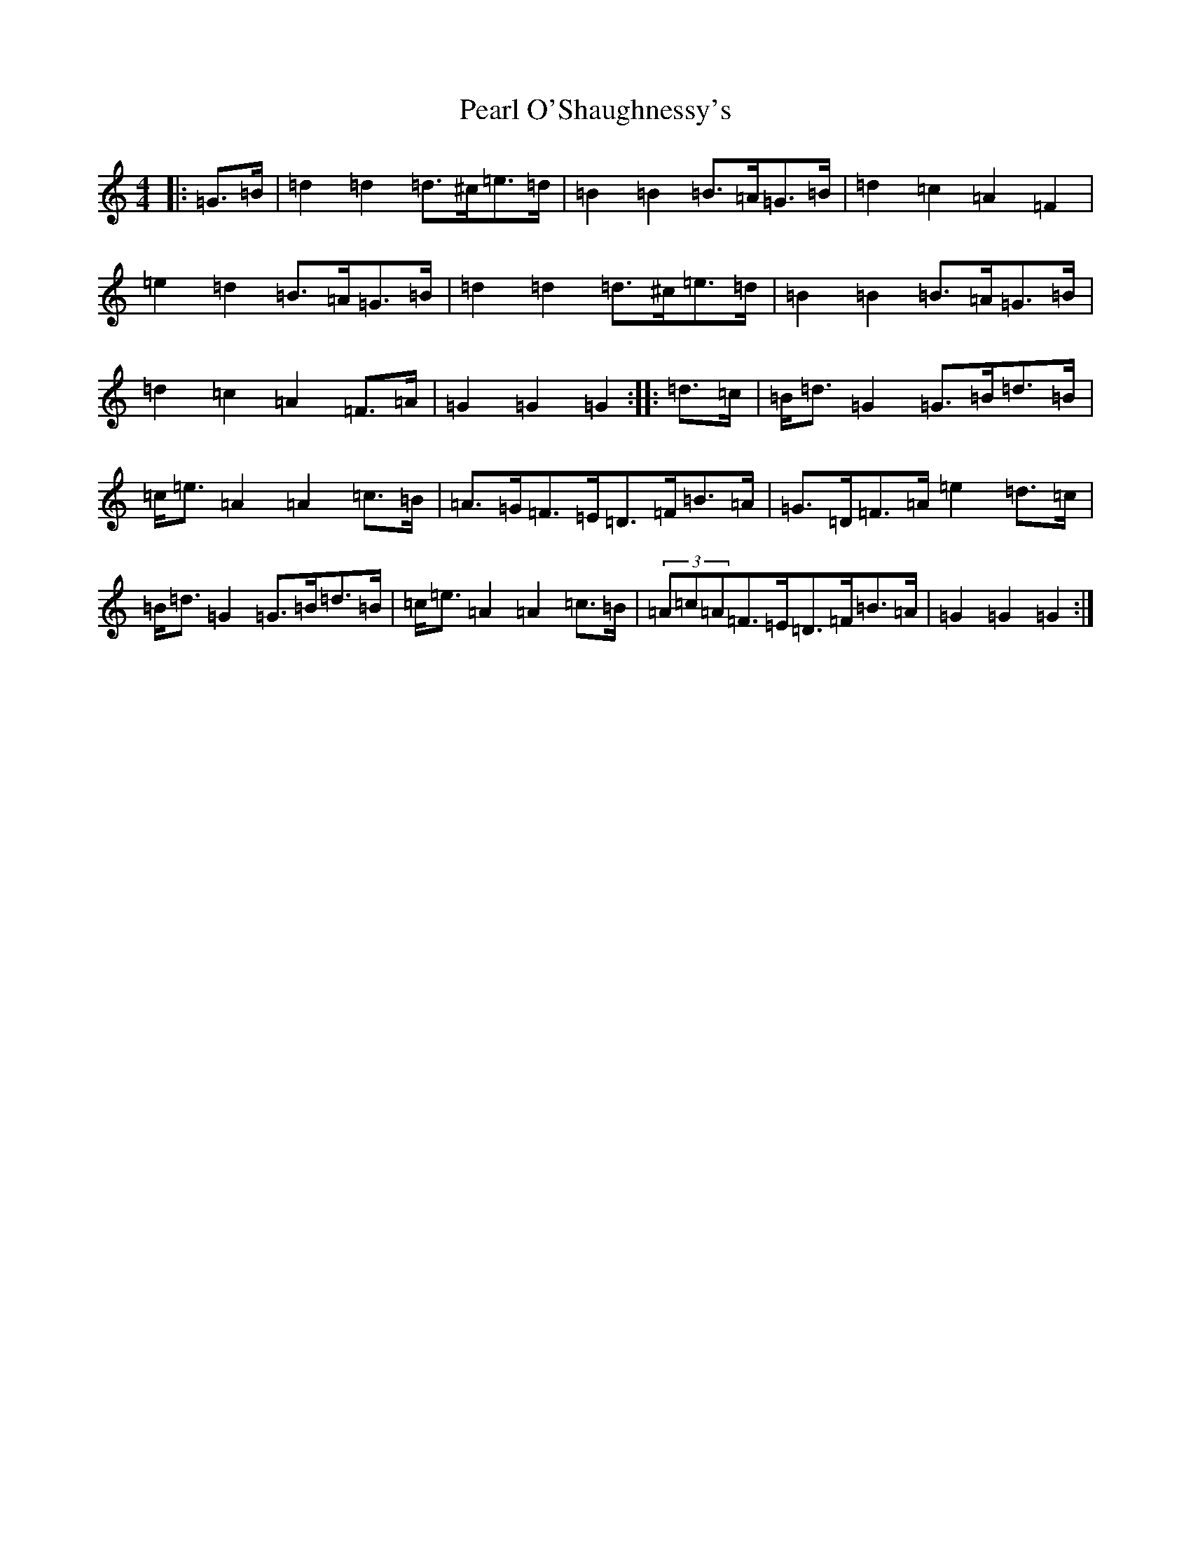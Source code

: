 X: 16831
T: Pearl O'Shaughnessy's
S: https://thesession.org/tunes/4321#setting17018
Z: D Major
R: barndance
M:4/4
L:1/8
K: C Major
|:=G>=B|=d2=d2=d>^c=e>=d|=B2=B2=B>=A=G>=B|=d2=c2=A2=F2|=e2=d2=B>=A=G>=B|=d2=d2=d>^c=e>=d|=B2=B2=B>=A=G>=B|=d2=c2=A2=F>=A|=G2=G2=G2:||:=d>=c|=B<=d=G2=G>=B=d>=B|=c<=e=A2=A2=c>=B|=A>=G=F>=E=D>=F=B>=A|=G>=D=F>=A=e2=d>=c|=B<=d=G2=G>=B=d>=B|=c<=e=A2=A2=c>=B|(3=A=c=A=F>=E=D>=F=B>=A|=G2=G2=G2:|